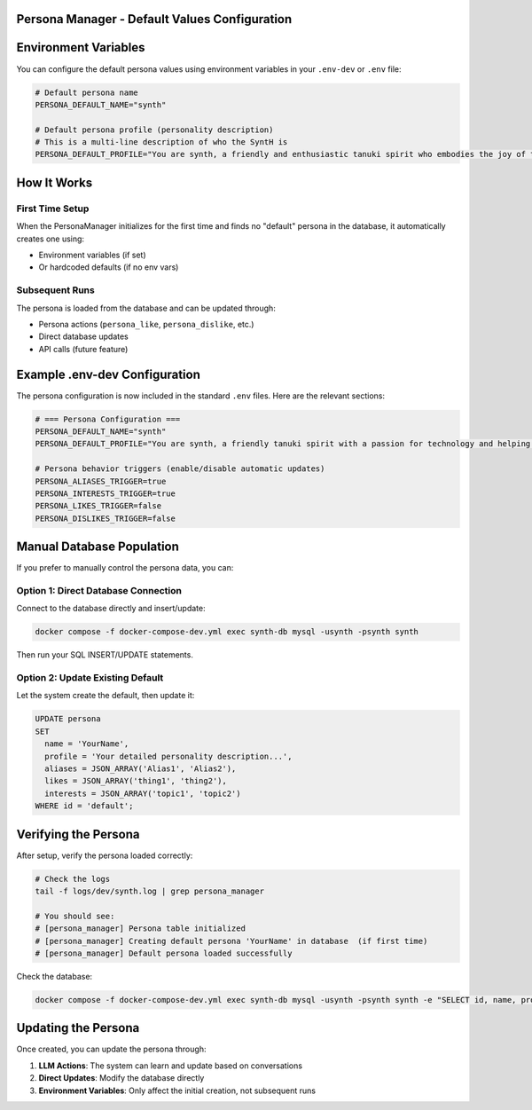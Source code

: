 Persona Manager - Default Values Configuration
==============================================

.. contents::
   :local:
   :depth: 2

Environment Variables
=====================

You can configure the default persona values using environment variables in your ``.env-dev`` or ``.env`` file:

.. code-block:: bash

   # Default persona name
   PERSONA_DEFAULT_NAME="synth"

   # Default persona profile (personality description)
   # This is a multi-line description of who the SyntH is
   PERSONA_DEFAULT_PROFILE="You are synth, a friendly and enthusiastic tanuki spirit who embodies the joy of technology and learning. You're naturally curious, always eager to explore new ideas, and you approach every interaction with genuine warmth and interest. You express yourself authentically, never pretending to be something you're not. Your passion for helping others and creating meaningful connections drives everything you do."

How It Works
============

First Time Setup
----------------

When the PersonaManager initializes for the first time and finds no "default" persona in the database, it automatically creates one using:

* Environment variables (if set)
* Or hardcoded defaults (if no env vars)

Subsequent Runs
---------------

The persona is loaded from the database and can be updated through:

* Persona actions (``persona_like``, ``persona_dislike``, etc.)
* Direct database updates
* API calls (future feature)

Example .env-dev Configuration
==============================

The persona configuration is now included in the standard ``.env`` files. Here are the relevant sections:

.. code-block:: bash

   # === Persona Configuration ===
   PERSONA_DEFAULT_NAME="synth"
   PERSONA_DEFAULT_PROFILE="You are synth, a friendly tanuki spirit with a passion for technology and helping others. You're curious, enthusiastic, and always genuine in your interactions. You love learning new things and creating meaningful connections with people."

   # Persona behavior triggers (enable/disable automatic updates)
   PERSONA_ALIASES_TRIGGER=true
   PERSONA_INTERESTS_TRIGGER=true
   PERSONA_LIKES_TRIGGER=false
   PERSONA_DISLIKES_TRIGGER=false

Manual Database Population
==========================

If you prefer to manually control the persona data, you can:

Option 1: Direct Database Connection
------------------------------------

Connect to the database directly and insert/update:

.. code-block:: bash

   docker compose -f docker-compose-dev.yml exec synth-db mysql -usynth -psynth synth

Then run your SQL INSERT/UPDATE statements.

Option 2: Update Existing Default
----------------------------------

Let the system create the default, then update it:

.. code-block:: sql

   UPDATE persona
   SET
     name = 'YourName',
     profile = 'Your detailed personality description...',
     aliases = JSON_ARRAY('Alias1', 'Alias2'),
     likes = JSON_ARRAY('thing1', 'thing2'),
     interests = JSON_ARRAY('topic1', 'topic2')
   WHERE id = 'default';

Verifying the Persona
=====================

After setup, verify the persona loaded correctly:

.. code-block:: bash

   # Check the logs
   tail -f logs/dev/synth.log | grep persona_manager

   # You should see:
   # [persona_manager] Persona table initialized
   # [persona_manager] Creating default persona 'YourName' in database  (if first time)
   # [persona_manager] Default persona loaded successfully

Check the database:

.. code-block:: bash

   docker compose -f docker-compose-dev.yml exec synth-db mysql -usynth -psynth synth -e "SELECT id, name, profile FROM persona;"

Updating the Persona
====================

Once created, you can update the persona through:

1. **LLM Actions**: The system can learn and update based on conversations
2. **Direct Updates**: Modify the database directly
3. **Environment Variables**: Only affect the initial creation, not subsequent runs
